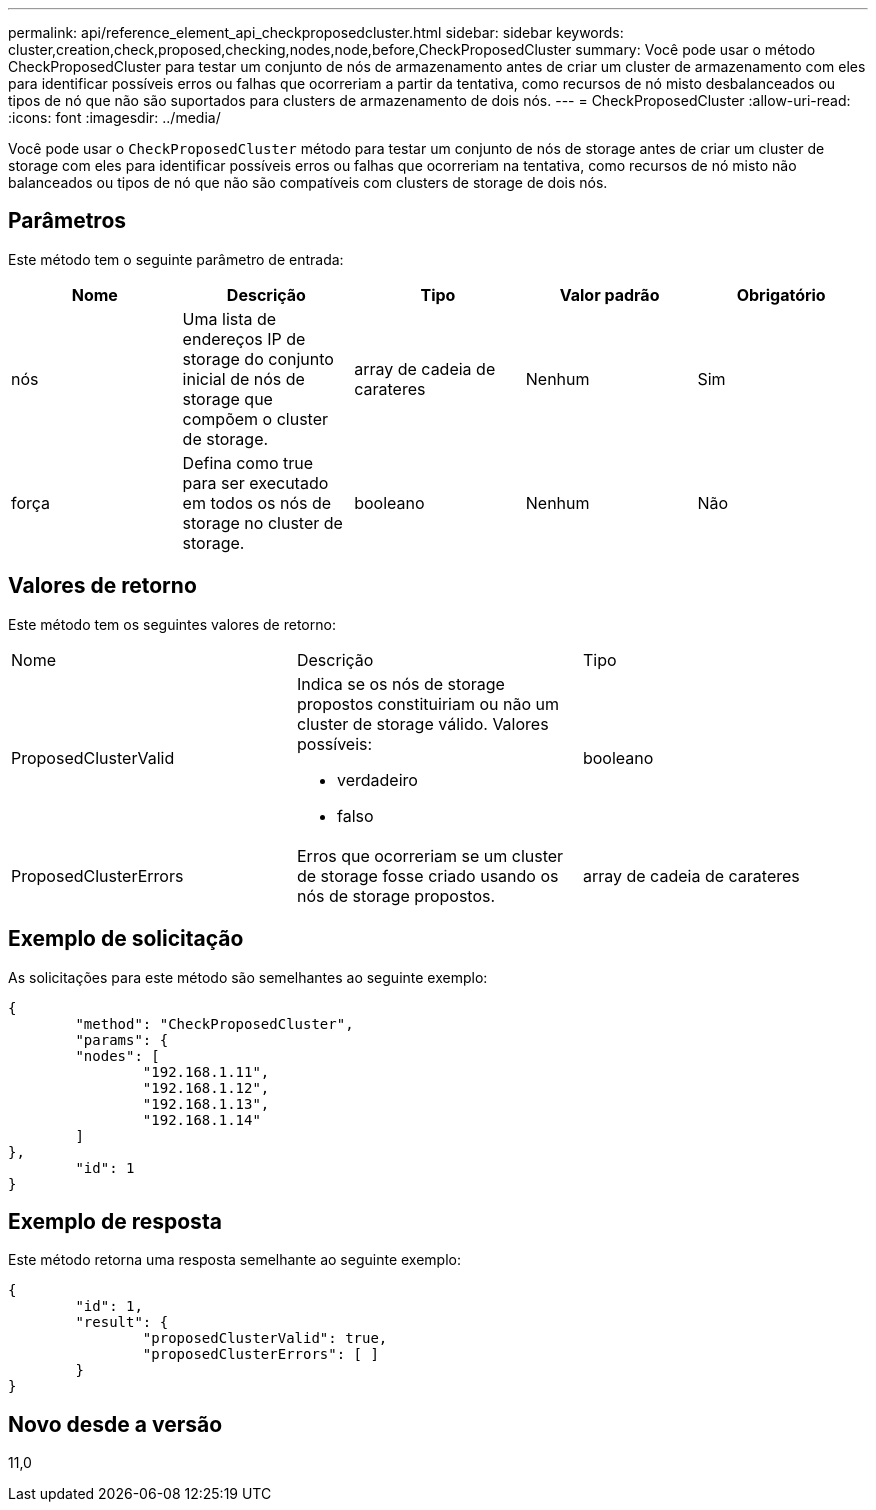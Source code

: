 ---
permalink: api/reference_element_api_checkproposedcluster.html 
sidebar: sidebar 
keywords: cluster,creation,check,proposed,checking,nodes,node,before,CheckProposedCluster 
summary: Você pode usar o método CheckProposedCluster para testar um conjunto de nós de armazenamento antes de criar um cluster de armazenamento com eles para identificar possíveis erros ou falhas que ocorreriam a partir da tentativa, como recursos de nó misto desbalanceados ou tipos de nó que não são suportados para clusters de armazenamento de dois nós. 
---
= CheckProposedCluster
:allow-uri-read: 
:icons: font
:imagesdir: ../media/


[role="lead"]
Você pode usar o `CheckProposedCluster` método para testar um conjunto de nós de storage antes de criar um cluster de storage com eles para identificar possíveis erros ou falhas que ocorreriam na tentativa, como recursos de nó misto não balanceados ou tipos de nó que não são compatíveis com clusters de storage de dois nós.



== Parâmetros

Este método tem o seguinte parâmetro de entrada:

|===
| Nome | Descrição | Tipo | Valor padrão | Obrigatório 


 a| 
nós
 a| 
Uma lista de endereços IP de storage do conjunto inicial de nós de storage que compõem o cluster de storage.
 a| 
array de cadeia de carateres
 a| 
Nenhum
 a| 
Sim



 a| 
força
 a| 
Defina como true para ser executado em todos os nós de storage no cluster de storage.
 a| 
booleano
 a| 
Nenhum
 a| 
Não

|===


== Valores de retorno

Este método tem os seguintes valores de retorno:

|===


| Nome | Descrição | Tipo 


 a| 
ProposedClusterValid
 a| 
Indica se os nós de storage propostos constituiriam ou não um cluster de storage válido. Valores possíveis:

* verdadeiro
* falso

 a| 
booleano



 a| 
ProposedClusterErrors
 a| 
Erros que ocorreriam se um cluster de storage fosse criado usando os nós de storage propostos.
 a| 
array de cadeia de carateres

|===


== Exemplo de solicitação

As solicitações para este método são semelhantes ao seguinte exemplo:

[listing]
----
{
	"method": "CheckProposedCluster",
	"params": {
	"nodes": [
		"192.168.1.11",
		"192.168.1.12",
		"192.168.1.13",
		"192.168.1.14"
	]
},
	"id": 1
}
----


== Exemplo de resposta

Este método retorna uma resposta semelhante ao seguinte exemplo:

[listing]
----
{
	"id": 1,
	"result": {
		"proposedClusterValid": true,
		"proposedClusterErrors": [ ]
	}
}
----


== Novo desde a versão

11,0
